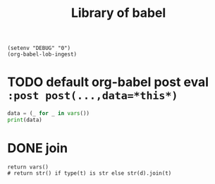 :PROPERTIES:
:HEADER-ARGS: :results silent
:END:
#+title: Library of babel
#+startup: noindent

#+begin_src elisp
(setenv "DEBUG" "0")
(org-babel-lob-ingest)
#+end_src

* TODO default org-babel post eval ~:post post(...,data=*this*)~
#+name: post
#+begin_src python :var cat="--show-all"
data = (_ for _ in vars())
print(data)
#+end_src

* DONE join
#+name: join
#+begin_src shell :shebang "#!/usr/libexec/platform-python" :var s="\n" :var d="\n" :var t=(quote (foo bar baz)) :results drawer
return vars()
# return str() if type(t) is str else str(d).join(t)
#+end_src
